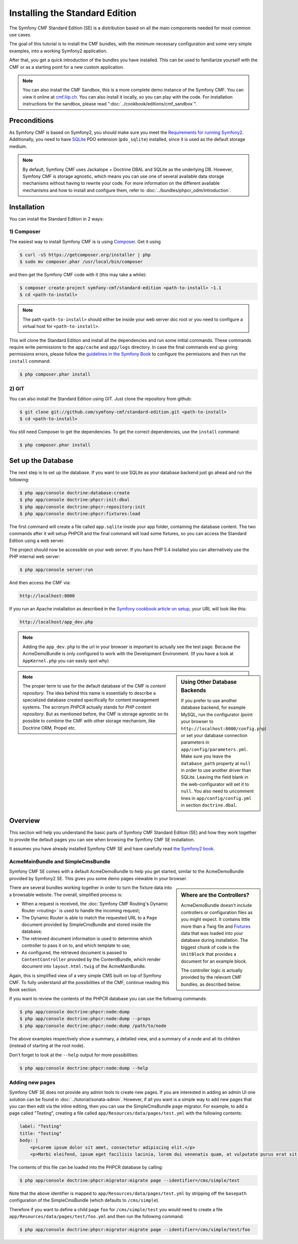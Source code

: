 .. index::
    single: Installation; Getting Started
    single: Standard Edition

Installing the Standard Edition
===============================

The Symfony CMF Standard Edition (SE) is a distribution based on all the
main components needed for most common use cases.

The goal of this tutorial is to install the CMF bundles, with the minimum
necessary configuration and some very simple examples, into a working Symfony2
application.

After that, you get a quick introduction of the bundles you have installed.
This can be used to familiarize yourself with the CMF or as a starting point
for a new custom application.

.. note::

    You can also install the CMF Sandbox, this is a more complete demo
    instance of the Symfony CMF. You can view it online at `cmf.liip.ch`_.
    You can also install it locally, so you can play with the code. For
    installation instructions for the sandbox, please read
    ":doc:`../cookbook/editions/cmf_sandbox`".

Preconditions
-------------

As Symfony CMF is based on Symfony2, you should make sure you meet the
`Requirements for running Symfony2`_. Additionally, you need to have `SQLite`_
PDO extension (``pdo_sqlite``) installed, since it is used as the default
storage medium.

.. note::

    By default, Symfony CMF uses Jackalope + Doctrine DBAL and SQLite as the
    underlying DB. However, Symfony CMF is storage agnostic, which means you
    can use one of several available data storage mechanisms without having to
    rewrite your code. For more information on the different available
    mechanisms and how to install and configure them, refer to
    :doc:`../bundles/phpcr_odm/introduction`.

Installation
------------

You can install the Standard Edition in 2 ways:

1) Composer
~~~~~~~~~~~

The easiest way to install Symfony CMF is is using `Composer`_. Get it using

.. code-block:: bash

    $ curl -sS https://getcomposer.org/installer | php
    $ sudo mv composer.phar /usr/local/bin/composer

and then get the Symfony CMF code with it (this may take a while):

.. code-block:: bash

    $ composer create-project symfony-cmf/standard-edition <path-to-install> ~1.1
    $ cd <path-to-install>

.. note::

    The path ``<path-to-install>`` should either be inside your web server doc
    root or you need to configure a virtual host for ``<path-to-install>``.

This will clone the Standard Edition and install all the dependencies and run
some initial commands. These commands require write permissions to the
``app/cache`` and ``app/logs`` directory. In case the final commands end up
giving permissions errors, please follow the `guidelines in the Symfony Book`_
to configure the permissions and then run the ``install`` command:

.. code-block:: bash

    $ php composer.phar install

2) GIT
~~~~~~

You can also install the Standard Edition using GIT. Just clone the repository
from github:

.. code-block:: bash

    $ git clone git://github.com/symfony-cmf/standard-edition.git <path-to-install>
    $ cd <path-to-install>

You still need Composer to get the dependencies. To get the correct
dependencies, use the ``install`` command:

.. code-block:: bash

    $ php composer.phar install


Set up the Database
-------------------

The next step is to set up the database. If you want to use SQLite as your
database backend just go ahead and run the following:

.. code-block:: bash

    $ php app/console doctrine:database:create
    $ php app/console doctrine:phpcr:init:dbal
    $ php app/console doctrine:phpcr:repository:init
    $ php app/console doctrine:phpcr:fixtures:load

The first command will create a file called ``app.sqlite`` inside your app
folder, containing the database content. The two commands after it will setup
PHPCR and the final command will load some fixtures, so you can access the
Standard Edition using a web server.

The project should now be accessible on your web server. If you have PHP 5.4
installed you can alternatively use the PHP internal web server:

.. code-block:: bash

    $ php app/console server:run

And then access the CMF via:

.. code-block:: text

    http://localhost:8000


If you run an Apache installation as described in the `Symfony cookbook article on setup`_,
your URL will look like this:

.. code-block:: text

    http://localhost/app_dev.php

.. note::

    Adding the ``app_dev.php`` to the url in your browser is important to actually
    see the test page. Because the AcmeDemoBundle is only configured to work with the
    Development Environment. (If you have a look at ``AppKernel.php`` you can easily
    spot why)

.. sidebar:: Using Other Database Backends

    If you prefer to use another database backend, for example MySQL, run the
    configurator (point your browser to ``http://localhost:8000/config.php``)
    or set your database connection parameters in ``app/config/parameters.yml``.
    Make sure you leave the ``database_path`` property at ``null`` in order to
    use another driver than SQLite. Leaving the field blank in the
    web-configurator will set it to ``null``. You also need to uncomment lines
    in ``app/config/config.yml`` in section ``doctrine.dbal``.

.. note::

    The proper term to use for the default database of the CMF is
    *content repository*. The idea behind this name is essentially to describe a
    specialized database created specifically for content management systems.
    The acronym *PHPCR* actually stands for *PHP content repository*. But as
    mentioned before, the CMF is storage agnostic so its possible to combine
    the CMF with other storage mechanism, like Doctrine ORM, Propel etc.

Overview
--------

This section will help you understand the basic parts of Symfony CMF Standard
Edition (SE) and how they work together to provide the default pages you can
see when browsing the Symfony CMF SE installation.

It assumes you have already installed Symfony CMF SE and have carefully read
`the Symfony2 book`_.

AcmeMainBundle and SimpleCmsBundle
~~~~~~~~~~~~~~~~~~~~~~~~~~~~~~~~~~

Symfony CMF SE comes with a default AcmeDemoBundle to help you get started,
similar to the AcmeDemoBundle provided by Symfony2 SE. This gives you some demo
pages viewable in your browser.

.. sidebar:: Where are the Controllers?

    AcmeDemoBundle doesn't include controllers or configuration files as you
    might expect. It contains little more than a Twig file and `Fixtures`_
    data that was loaded into your database during installation. The biggest
    chunk of code is the ``UnitBlock`` that provides a document for an example
    block.

    The controller logic is actually provided by the relevant CMF bundles,
    as described below.

There are several bundles working together in order to turn the fixture data
into a browsable website. The overall, simplified process is:

* When a request is received, the :doc:`Symfony CMF Routing's Dynamic Router <routing>`
  is used to handle the incoming request;
* The Dynamic Router is able to match the requested URL to a ``Page`` document
  provided by SimpleCmsBundle and stored inside the database;
* The retrieved document information is used to determine which controller to
  pass it on to, and which template to use;
* As configured, the retrieved document is passed to ``ContentController``
  provided by the ContentBundle, which render document into ``layout.html.twig``
  of the AcmeMainBundle.

Again, this is simplified view of a very simple CMS built on top of Symfony
CMF. To fully understand all the possibilities of the CMF, continue reading
this Book section.

If you want to review the contents of the PHPCR database you can use the
following commands:

.. code-block:: bash

    $ php app/console doctrine:phpcr:node:dump
    $ php app/console doctrine:phpcr:node:dump --props
    $ php app/console doctrine:phpcr:node:dump /path/to/node

The above examples respectively show a summary, a detailed view, and a summary
of a node and all its children (instead of starting at the root node).

Don't forget to look at the ``--help`` output for more possibilities:

.. code-block:: bash

    $ php app/console doctrine:phpcr:node:dump --help

Adding new pages
~~~~~~~~~~~~~~~~

Symfony CMF SE does not provide any admin tools to create new pages. If you
are interested in adding an admin UI one solution can be found in
:doc:`../tutorial/sonata-admin`. However, if all you want
is a simple way to add new pages that you can then edit via the inline
editing, then you can use the SimpleCmsBundle ``page`` migrator. For example,
to add a page called "Testing", creating a file called
``app/Resources/data/pages/test.yml`` with the following contents:

.. code-block:: yaml

    label: "Testing"
    title: "Testing"
    body: |
        <p>Lorem ipsum dolor sit amet, consectetur adipiscing elit.</p>
        <p>Morbi eleifend, ipsum eget facilisis lacinia, lorem dui venenatis quam, at vulputate purus erat sit amet elit.</p>

The contents of this file can be loaded into the PHPCR database by calling:

.. code-block:: bash

    $ php app/console doctrine:phpcr:migrator:migrate page --identifier=/cms/simple/test

Note that the above identifier is mapped to
``app/Resources/data/pages/test.yml`` by stripping off the ``basepath``
configuration of the SimpleCmsBundle (which defaults to ``/cms/simple``).

Therefore if you want to define a child page ``foo`` for ``/cms/simple/test``
you would need to create a file ``app/Resources/data/pages/test/foo.yml``
and then run the following command:

.. code-block:: bash

    $ php app/console doctrine:phpcr:migrator:migrate page --identifier=/cms/simple/test/foo

.. _`cmf.liip.ch`: http://cmf.liip.ch
.. _`Requirements for running Symfony2`: http://symfony.com/doc/current/reference/requirements.html
.. _`SQLite`: http://www.sqlite.org/
.. _`Composer`: http://getcomposer.org/
.. _`guidelines in the symfony book`: http://symfony.com/doc/master/book/installation.html#configuration-and-setup
.. _`the Symfony2 book`: http://symfony.com/doc/current/book/
.. _`Fixtures`: http://symfony.com/doc/current/bundles/DoctrineFixturesBundle/index.html
.. _`Symfony cookbook article on setup`: http://symfony.com/doc/current/cookbook/configuration/web_server_configuration.html
